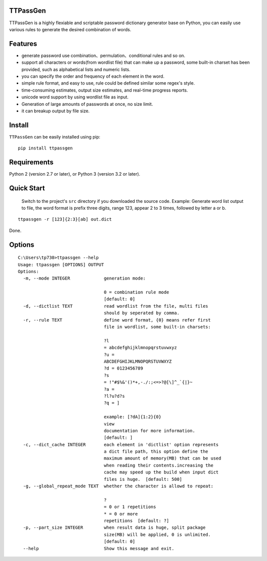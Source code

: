 TTPassGen
=========

TTPassGen is a highly flexiable and scriptable password dictionary
generator base on Python, you can easily use various rules to generate
the desired combination of words.

Features
========

-  generate password use combination、permulation、conditional rules and
   so on.
-  support all characters or words(from wordlist file) that can make up
   a password, some built-in charset has been provided, such as
   alphabetical lists and numeric lists.
-  you can specify the order and frequency of each element in the word.
-  simple rule format, and easy to use, rule could be defined similar
   some regex's style.
-  time-consuming estimates, output size estimates, and real-time
   progress reports.
-  unicode word support by using wordlist file as input.
-  Generation of large amounts of passwords at once, no size limit.
-  it can breakup output by file size.

Install
=======

``TTPassGen`` can be easily installed using pip:

::

    pip install ttpassgen

Requirements
============

Python 2 (version 2.7 or later), or Python 3 (version 3.2 or later).

Quick Start
===========

    Switch to the project's ``src`` directory if you downloaded the
    source code. Example: Generate word list output to file, the word
    format is prefix three digits, range 123, appear 2 to 3 times,
    followed by letter a or b.

::

    ttpassgen -r [123]{2:3}[ab] out.dict

Done.

Options
=======

::

    C:\Users\tp730>ttpassgen --help
    Usage: ttpassgen [OPTIONS] OUTPUT
    Options:
      -m, --mode INTEGER             generation mode:

                                     0 = combination rule mode
                                     [default: 0]
      -d, --dictlist TEXT            read wordlist from the file, multi files
                                     should by seperated by comma.
      -r, --rule TEXT                define word format, {0} means refer first
                                     file in wordlist, some built-in charsets:

                                     ?l
                                     = abcdefghijklmnopqrstuvwxyz
                                     ?u =
                                     ABCDEFGHIJKLMNOPQRSTUVWXYZ
                                     ?d = 0123456789
                                     ?s
                                     = !"#$%&'()*+,-./:;<=>?@[\]^_`{|}~
                                     ?a =
                                     ?l?u?d?s
                                     ?q = ]

                                     example: [?dA]{1:2}{0}
                                     view
                                     documentation for more information.
                                     [default: ]
      -c, --dict_cache INTEGER       each element in 'dictlist' option represents
                                     a dict file path, this option define the
                                     maximum amount of memory(MB) that can be used
                                     when reading their contents.increasing the
                                     cache may speed up the build when input dict
                                     files is huge.  [default: 500]
      -g, --global_repeat_mode TEXT  whether the character is allowd to repeat:

                                     ?
                                     = 0 or 1 repetitions
                                     * = 0 or more
                                     repetitions  [default: ?]
      -p, --part_size INTEGER        when result data is huge, split package
                                     size(MB) will be applied, 0 is unlimited.
                                     [default: 0]
      --help                         Show this message and exit.
